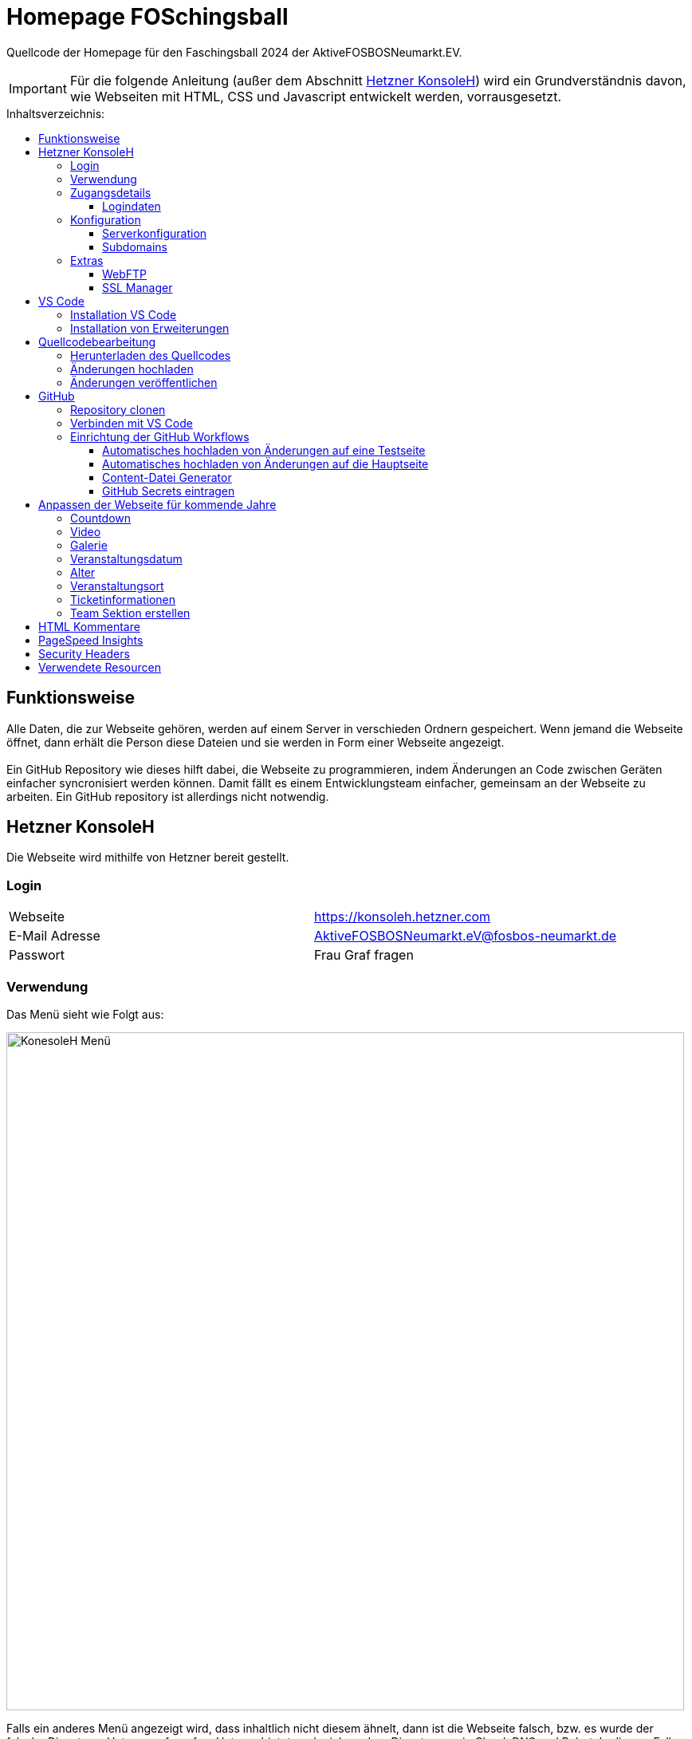 = Homepage FOSchingsball
:toc:
:toc-title: Inhaltsverzeichnis:
:toc-placement: preamble
:toc-text-decoration: none
:toclevels: 16

:asset: https://raw.githubusercontent.com/tobilinz/homepage-foschingsball/main/.github/readme-assets/
:mainpage: link:https://github.com/tobilinz/homepage-foschingsball[Hauptseite dieses Repositories]footnote:id[https://github.com/tobilinz/homepage-foschingsball]

Quellcode der Homepage für den Faschingsball 2024 der AktiveFOSBOSNeumarkt.EV.

IMPORTANT: Für die folgende Anleitung (außer dem Abschnitt <<Hetzner KonsoleH>>) wird ein Grundverständnis davon, wie Webseiten mit HTML, CSS und Javascript entwickelt werden, vorrausgesetzt.




== Funktionsweise

Alle Daten, die zur Webseite gehören, werden auf einem Server in verschieden Ordnern gespeichert. Wenn jemand die Webseite öffnet, dann erhält die Person diese Dateien und sie werden in Form einer Webseite angezeigt. +
 +
Ein GitHub Repository wie dieses hilft dabei, die Webseite zu programmieren, indem Änderungen an Code zwischen Geräten einfacher syncronisiert werden können. Damit fällt es einem Entwicklungsteam einfacher, gemeinsam an der Webseite zu arbeiten. Ein GitHub repository ist allerdings nicht notwendig.




== Hetzner KonsoleH

Die Webseite wird mithilfe von Hetzner bereit gestellt. +


=== Login

[cols="1,1"]
|===

| Webseite 
| https://konsoleh.hetzner.com

| E-Mail Adresse
| AktiveFOSBOSNeumarkt.eV@fosbos-neumarkt.de

| Passwort
| Frau Graf fragen

|===


=== Verwendung

Das Menü sieht wie Folgt aus:

image::{asset}konsoleh-menu.jpeg["KonesoleH Menü", width=850]

Falls ein anderes Menü angezeigt wird, dass inhaltlich nicht diesem ähnelt, dann ist die Webseite falsch, bzw. es wurde der falsche Dienst von Hetzner aufgerufen. Hetzner bietet noch viele andere Dienste an, wie Cloud, DNS und Robot. In diesem Fall wird geraten, den Webseitenlink noch einmal zu überprüfen. Das benötigte Tool heißt `KonsoleH`. +

Am wichtigsten ist das Menü "Einstellungen". Im Folgenden werden alle Menüpunkte des Einstellungsmenüs beschrieben.


=== Zugangsdetails

==== Logindaten

Am wichtigsten ist das Untermenü "FTP-Hauptbenutzer". Dort können Server-Domain, Loginname, Passwort und noch mehr eingesehen werden. + 
Die Sektion <<GitHub Actions>> beschreibt, wie der FTP Server verwendet werden kann, um mit GitHub Änderungen automatisch auf die Webseite hoch zu laden.


=== Konfiguration

==== Serverkonfiguration

Hier werden die wichtigsten Einstellungen vorgenommen. +
 +
Es kann festgelegt werden, welcher Ordner angezeigt wird, wenn https://foschingsball.de aufgerufen wird. (Startverzeichnis) +
 +
Außerdem kann hier auch die `.htaccess` Datei bearbeitet werden. Diese zu konfigurieren ist nicht notwendig, aber empfohlen. Sie beinhaltet sämtliche Einstellungen, mit denen die Sicherheit der Webseite beeinflusst werden kann. Zum Beispiel können Header bearbeitet werden. Die `.htaccess` Datei in den `2024` und `resources` Ordnern können als Beispiele herangenommen werden. +
Ob die Header richtig konfiguriert sind, kann auf https://securityheaders.com überprüft werden.

==== Subdomains

Hier können neue Subdomains hinzugefügt werden, die die Inhalte bestimmter Ordner anzeigen Auf diese Weise kann zum Beispiel die Hauptseite unter `https://foschingsball.de` angezeigt werden`und zusätzlich könnte eine Testseite zum Testen von neuen Funktionen, bevor sie veröffentlicht werden, unter `https://test.foschingsball.de` angezeigt werden. Aktuelle Konfiguration:

[%header, cols="1,1,1"]
|===

| Ordnername
| Zielordner
| Verwendung

| 2024
| /2024
| Aktuelle Hauptseite

| resources
| /resources
| Hier werden Resourcen gespeichert, die von den verschiedenen Webseiten aller Jahrgänge (2024, 2025, 2026, ...) verwendet werden können, wie Bilder, Videos und mehr. Es ist besser, diese Resourcen NICHT bei jedem Ordner für jeden Jahrgang zu speichern, da sonst die 10GB Speicher schnell voll sein können. Ziel ist, dass alte Resourcen auch in weiter Zukunft noch zum Abrufen verfügbar sein können.

| test
| /test
| Testseite, auf der neue Funktionen auf verschiedenen Geräten getestet werden können, bevor diese veröffentlicht werden.

|===


=== Extras

==== WebFTP

Hier kann auf die Dateien und Ordner der Webseite zugegriffen werden. Die Inhalte dieser Ordner werden den Nutzern, die die Webseite aufrufen, angezeigt.

==== SSL Manager

Hier können SSL Zertifikate erstellt werden. Diese sind wichtig, um einen sicheren Datenverkehr zwischen Webseite und Nutzer zu gewährleisten.




== VS Code

Um den Code der Webseite bearbeiten zu können, muss ein Texteditor verwendet werden. Empfohlen wird hierfür link:https://code.visualstudio.com[Visual Studio Code]footnote:[https://code.visualstudio.com]. Es gibt online sehr viele Tutorials zu diesem Programm. Falls manche Details dieser Anleitung nicht visuell genug sind, kann nach solchen gesucht werden.


=== Installation VS Code

Der Editor kann hier heruntergeladen werden: https://code.visualstudio.com/Download +


=== Installation von Erweiterungen

Um die Webentwicklung zu erleichern, wird die Erweiterung link:https://marketplace.visualstudio.com/items?itemName=ritwickdey.LiveServer[Live Server]footnote:[https://marketplace.visualstudio.com/items?itemName=ritwickdey.LiveServer] empfohlen.




== Quellcodebearbeitung


=== Herunterladen des Quellcodes

Zuerst muss dieses Projekt heruntergeladen werden. Dafür muss auf der Hetzner KonsoleH Webseite das WebFTP tool geöffnet werden (<<WebFTP>>). Das Tool sieht wie folgt aus:

image::{asset}webftp.jpeg["KonesoleH Menü", width=850]

Danach muss der Ordner `public_html` geöffnet werden.
Der Code der Webseite befindet sich im Ordner `2024`. Dieser muss heruntergeladen werden. 
Auf dem PC wird dann eine `zip` Datei gespeichert. Es ist wichtig, diese zu einem Ordner zu entpacken, da in Visual Studio Code nur Ordner geöffnet werden können.
Nun kann der Ordner In Visual Studio Code geöffnet werden und der Quellcode der Webseite kann bearbeitet werden. 


=== Änderungen hochladen

Nachdem die gewünschten Änderungen vorgenommen wurden, müssen die modifizierten Dateien wieder hochgeladen werden. 
Hierfür muss zuerst wieder das WebFTP Portal, welches auch zum herunteralden der 'alten' Datein verwendet wurde, geöffnet werden.
Im `public_html` Ordner muss nun ein neuer Ordner namens `2025` erstellt werden. Darin können die veränderten Dateien hochgeladen werden.

[IMPORTANT] 
====
Direkt im 2025 Ordner *MUSS* eine `index.html` Datei sein. Diese wird Nutzern am Ende angezeigt. Wenn sich dort keine `index.html` Dati befindet, dann wird Nutzern keine Webseite angezeigt. Die `index.html` Datei darf auch nicht in unterordnern sein. Sie muss sich direkt im `2025` Ordner befinden.
====


=== Änderungen veröffentlichen

Dieser Schritt muss nur einmal ausgeführt werden.
Die Änderungen werden Nutzern unter https://foschingsball.de noch nicht angezeigt, da aktuell noch der Ordner `2024` als Startverzeichnis angezeigt wird.
Das Startverzeichnis kann im Menü <<Serverkonfiguration>> geändert werden. 
Dafür muss im kleien Fenster mit den Ordnernamen der Ordner `2025` ausgewählt werden. 
Der Ordner kann nun als Startverzeichnis durch betätigung des Knopfes `Startverzeichnis setzen` geändert werden. Neben dem Ordner sollte nun ein kleines Haus icon erscheinen. Nun ist die neue Webseite unter https://foschingsball.de erreichbar.




== GitHub

Dieser Teil ist optional. GitHub kann allerdings bei der Entwicklung helfen, da man mit diesem Werkzeug besser im Team arbeiten kann. Außerdem lässt sich das herunterladen des Quellcodes von WebFTP und das erneute Hochladen der Änderungen hiermit automatisieren. Da dieser Schritt optional ist, und im Internet viele gute Anleitungen vorhanden sind, folgt hier nur eine kurze Zusammenfassung.


=== Repository clonen

Verschiedene Projekte werden in GitHub als Repositories gespeichert. Dieses Repository enthält den Code für die Webseite des FOSchingsballs von 2024. Es soll allerdings archiviert bleiben. Das heißt, dass hier keine Änderungen mehr vorgenommen werden können. Das Repository soll in Zukunkft als Zeitkapsel dienen. Um nun doch veränderungen für kommende Jahre vor zu nehmen, muss es geforkt werden.


=== Verbinden mit VS Code

Um die Entwicklung zu erleichtern kann Visual Studio Code auch mit GitHub verbunden werden. Somit können Änderungen direkt vom eigenen Computer aus hochgeladen und synchronisiert werden.


=== Einrichtung der GitHub Workflows

Es existieren ein paar GitHub workflows, die das Arbeiten mit der Webseite deutlich vereinfachen. Die Skripte für diese befinden sich unter `.github/workflows/`.

==== Automatisches hochladen von Änderungen auf eine Testseite

Das hierfür zuständige Skript heißt `testdeploy.yml`. Es muss nicht bearbeitet werden. Allerdings benötigt GitHub die Zugangsdaten für WebFTP von Hetzner, damit die Änderungen hochgeladen werden können. Eine Anleitung dazu, wie die Anmeldedaten an GitHub weitergegeben werden können, findet sich in der <<GitHub Secrets eintragen>> Sektion. +
 +
Die Testseite ist unter `https://test.foschingsball.de/main/` verfügbar. Wenn mehrere Branches erstellt werden, sind zusätzliche Seiten unter `https://test.foschingsball.de/<branch name>/` verfügbar. Unter `test.foschingsball.de` wird eine Übersicht an Testseiten angezeigt. Diese muss allerdings manuell in WebFTP von Hetzner bearbeitet werden, falls neue Branches hinzukommen. +
 +
Die Testseite aktualisiert sich jedes mal, wenn neue Änderungen hochgeladen werden.

==== Automatisches hochladen von Änderungen auf die Hauptseite

Das hierfür zuständige Skript heißt `releasedeploy.yml`.
Hier muss unter

[source,yml]
env:
  YEAR: 2024


das Jahr auf `2025` korrigiert werden. +
 +
Außerdem benötigt GitHub die Zugangsdaten für WebFTP von Hetzner, damit die Änderungen hochgeladen werden können. Eine Anleitung dazu, wie die Anmeldedaten an GitHub weitergegeben werden können, findet sich in der <<GitHub Secrets eintragen>> Sektion. +
 +
Die Hauptseite aktualisiert sich jedes mal, wenn ein neuer `Release` in {mainpage} erstellt wird.

==== Content-Datei Generator

Die Bilder für die Galerie werden ausschließlich in WebFTP gespeichert (im `public_html/resources/<Jahr>/pictures/` Ordner). Wenn jemand wie Galerie aufruft, werden diese von Hetzner geladen. Damit die Webseite weiß, welche Dateien sie laden soll, existiert in diesen `pictures` Ordnern eine `content.json` Datei mit allen Namen der Dateien, die in den `pictures` Ordnern sind. Wenn neue Bilder hochgeladen werden sollen, müssen die Dateien in diese Ordner hochgeladen werden. Anschließend muss in der `content.json` der Name der neuen Datei hinzugefügt werden. Vor allem, wenn viele Bilder hochgeladen werden, ist das nerfig. Das `generate-content-file.yml` Skript übernimmt diese Arbeit. +
 +
Das hierfür zuständige Skript heißt `generate-content-file.yml`. Es muss nicht bearbeitet werden. Allerdings benötigt GitHub die Zugangsdaten für WebFTP von Hetzner, damit die Änderungen hochgeladen werden können. Eine Anleitung dazu, wie die Anmeldedaten an GitHub weitergegeben werden können, findet sich in der <<GitHub Secrets eintragen>> Sektion. +
 +
Das Skript kann aktiviert werden, indem auf {mainpage} unter `Actions>Generate content file` auf `Run workflow` geclickt wird. Danach muss das Jahr eingetragen werden, für das die Datei aktualisiert werden soll (2023, 2024, 2025). Durch Betätigung des grünen `Run workflow` Knopf wird der Workflow schließlich ausgeführt.

==== GitHub Secrets eintragen

GitHub benötigt für einige Workflows die Zugangsdaten für WebFTP von Hetzner. In den Workflow Skripten sind die Logindaten wie folgt eingetragen:


[source,yml]
server: ${{ secrets.FTP_SERVER }}
username: ${{ secrets.FTP_USERNAME }}
password: ${{ secrets.FTP_PASSWORD }}

Die benötigten Informationen, wie `server`, `username` und `password` sind hier als `secrets` eingetragen. Diese Zeilen dürfen *NIEMALS* durch die echten Informationen ersetzt werden, da fremde ansonsten auch Änderungen an der Webseite vornehmen können, was zu Problemen führen kann. Stattdessen gibt es bei der {mainpage} unter `Settings>Secrets and Variables>Actions` eine Sektion mit dem Titel `Repository secrets`. Dort können die echten Logindaten eingetragen werden. Dafür einfach auf den grünen `New repository secret` Knopf drücken, unter `Name` den Variablennamen eintragen (`FTP_SERVER`, `FTP_USERNAME` oder `FTP_PASSWORD`) und unter `Secret` die entsprechenden Daten einfügen. Die Daten Lassen sich im <<Logindaten>> Abschnitt in KonsoleH von Hetzner nachlesen. Es können entweder die Daten des FTP-Hauptbenutzers verwendet werden oder es kann ein zusätzlicher FTP-Benutzer hinzugefügt werden. Die Secrets müsse nur einmal hinzugefügt werden. Dann können alle Workflows auf die Secrets zugreifen. +




== Anpassen der Webseite für kommende Jahre

=== Countdown

Die Webseite besitzt einen Countdown, der sich aktiviert, wenn weniger als 100 Tage bis zum Event übrig sind und sich nach seinem Ablauf automatisch wieder deaktiviert. +
 +
Um den Countdown wieder zu aktivieren, müssen zuerst in `src/index.html` das div mit der ID `counter` und das Skript (`script`) mit der Quelle ...`countDown.js` unkommentiert werden (Siehe <<Kommentare>>). +
 +
Danach muss im Skript `src/home/scripts/countDown.js` in der ersten Zeile das Datum aktualisiert werden:

[source,javascript]
const date = Date.parse(`2024-02-09T19:00:00.000+01:00`);

Das Datum ist wie folgt aufgebaut: `jahr-monat-tagTstunde:...` Das `T` zwischen `tag` und `stunden` muss da stehen. +


=== Video

Das Video kann aktualisiert werden, indem in WebFTP unter `public_html/resources/2024/videos/` ein neues Video hochgeladen wird. Wenn der Ordner Videos nicht existiert, dann kann einfach ein neuer erstellt werden. Danach muss unter `src/index.html` Die Sektion mit der ID `video` bearbeitet werden.

[source,html]
<section id="video">
    <h2>Video</h2>
    <video class="main-video" controls preload="none" poster="home/video-poster.webp">
        <source src="https://resources.foschingsball.de/2023/videos/video-2023-h264-aac.mp4"
                type="video/mp4">
        <meta content="FOSchingsball 2023" itemprop="name">
        <meta content="Video, dass den Aufbau und die Feier vom FOSchingsball aus dem Jahr 2023 zeigt."
              itemprop="description">
        <meta content="PT4M53S" itemprop="duration">
    </video>
</section>

Hier muss zuerst beim `source` Element der `src` Tag bearbeitet werden. Es muss nur `2023` durch `2024` ersetzt werden und `video-2023-h264-aac.mp4` muss durch den Namen der neuen Videodatei ersetzt werden. Falls das neue Video kein mp4 Video ist, muss der `type` Tag von `video/mp4` zum neuen Videotypen geändert werden. Es ist allerdings empfehlenswert, mp4 als Dateiformat zu verwenden, da mp4 in allen Browsern (auch Safari) unterstützt wird. +
 + 
Nun muss noch die Dauer des Videos beim `meta` Element mit dem Tag `itemprop=duration` geändert werden. Das Format ist: `PTminutenMsekundenS`.
Auch der Name und die Beschreibung der anderen `meta` Tags sollten angepasst werden.

TIP: Es ist empfehlenswert, das Video zu komprimieren, um die Mobilen Daten von Nutzern zu schonen.


=== Galerie

Zur Galerie können Bilder hinzu gefügt werden, indem die Bilddateien zuerst in WebFTP hochgeladen werden. +
Bilder aus dem Jahr 2024 müssten zum Beispiel in WebFTP nach `public_html/resources/2024/pictures/` hochgeladen werden. Dann müssen die Dateinamen der hinzugefügten Bilder zu einer `content.json` Datei im selben Ordner hinzugefügt werden. Als Beispiele können die Ordner der Vorjahre herangezogen werden.

TIP: In der Sektion <<Content-Datei Generator>> wird gezeigt, wie dieser Prozess mit GitHub Workflows vereinfacht werden kann.

TIP: Es ist empfehlenswert, die Bilder auf eine Höhe von 600 Pixeln zu begrenzen, um den maximalen Speicherplatz von WebFTP zu schonen. Empfohlenes Programm: Gimp

TIP: Das Dateiformat `webp` ist speichereffizienter und in jedem Browser unterstützt. Es wird empfohlen, alle Bilder in dieses zu konvertieren. Empfohlenes Programm: Gimp

WARNING: Standardmäßig werden nur Bilder der Jahre 2023 bis 2024 geladen. Zum Laden mehrerer Jahre, muss der zweite Parameter der `loadGallery` Funktion in `src/galerie/script.js` von `2024` auf das neue Jahr geändert werden. Für beispielsweise den Wert 2027 werden alle Bilder der Jahre 2023 bis 2027 geladen.


=== Veranstaltungsdatum

Zum Anzeigen des Veranstaltungsdatums muss die Sektion mit der ID `datum` unkommentiert werden (Siehe <<Kommentare>>). +
 + 
Nun können das dort angegebene Datum und die Uhrzeit angepasst werden.


=== Alter

Zum Anzeigen des Mindestalters muss die Sektion mit der ID `alter` unkommentiert werden (Siehe <<Kommentare>>). +
 + 
Nun kann das dort angegebene Mindestalter angepasst werden.


=== Veranstaltungsort

Zum Anzeigen des Veranstaltungsorts muss die Sektion mit der ID `ort` unkommentiert werden (Siehe <<Kommentare>>). +
 +
Der Folgende Teil ist nur notwendig, wenn der Veranstalungsort nicht die kleine Jurahalle ist. +
 + 
Zuerst muss die angegebene Adresse (Wert des `data-title`-Tags) aktualisiert werden. Dann muss auf Google Maps die benötigte Adresse gesucht werden und die Ansciht muss auf `Satelitenansicht` gesetzt werden. Nun muss unter `Teilen>Karte einbetten` der dortige HTML Code kopiert werden. Der Code sollte wie Folgt aussehen:

[source,html]
<iframe src="https://www.google.com/maps/embed?pb=!laaaaaaaaaaaaaangerLink" width="400" height="300" style="border:0;" allowfullscreen="" loading="lazy" referrerpolicy="no-referrer-when-downgrade"></iframe>

Hier ist nur der Link wichtig (`https://www.google.com/maps/embed?pb=!laaaaaaaaaaaaaangerLink`). Dieser muss anstelle des alten Links, der im `data-src` Tag angegeben ist, eingefügt werden. +
 +
Jetzt muss nur noch das Platzhalterbild, das angezeigt wird, während die Karte lädt, geändert werden. Hierfür muss die Webseite mit der aktualisierten Karte geöffnet werden. Am PC müssen dann die DevTools geöffnet werden (oft mit der F12 Taste). Im `Elemente` Tab muss nun das div, in dem der Neue Link eingefügt wurde, ausgewählt werden und es muss ein Screenshot davon erstellt werden (Rechtsclick auf das Element und Screenshot erstellen). Dieses kann nun in ein WebP Bild umgewandelt werden. Nun kann das Bild unter `src/home/map-placeholders/main-map-placeholder.webp` durch das neue ersetzt werden. 


=== Ticketinformationen

Zum Anzeigen der Ticketinformationen muss die Sektion mit der ID `tickets` unkommentiert werden (Siehe <<Kommentare>>). +
 + 
Nun können das dort angegebenen Daten angepasst werden. +
Außerdem sollte das div mit der ID `vorverkauf-warning` versteckt werden, indem es zu einem Kommentar umgewandelt wird. Die nachfolgenden divs enthalten Karten und Texte, die beschreiben, wo der Vorverkauf stattfindet. Diese können genauso angepasst werden, wie die Hauptkarte unter <<Veranstaltungsort>>. Manche Karten sind mit der Klasse `sold-out``markiert. Je nachdem, ob an diesen Orten noch Tickets verkauft werden, sollte diese Klasse entfernt oder hinzugefügt werden.


=== Team Sektion erstellen

Ein Git-Branch des Projekts heißt `team-section`. Es war ursprünglich geplant, eine Team Sektion zur Webseite hinzuzugügen, allerdings gelang das aus zeitlichen Gründen nicht mehr. Der Code ist noch verfügbar, falls nachfolgende Teams die Team Sektion vollenden wollen.




== HTML Kommentare

HTML Elemente können mithilfe von `!--` nach dem ersten Zeichen (`<`) und `--` vor dem letzten Zeichen (`>`) kommentiert werden. +
Beispiele: 

.Unkommentiert:
[source,html]
<div>Inhalt</div>

.Kommentiert:
[source,html]
<!--div>Inhalt</div-->

Elemente, die als Kommentar markiert sind, werden ignoriert und somit auch nicht angezeigt. Das ist nützlich, wenn Elemente, die aktuell nicht benötigt werden, aber zu einem späteren Zeitpunkt nützlich werden könnten, versteckt werden sollen. 




== PageSpeed Insights

PageSpeed Insights kann testen, ob Webseiten gut für Google und andere Suchmaschienen optimiert sind. Das Werkzeug kann auch dabei helfen, die Webseitenerfahrung für Nutzer zu verbessern. Die Folgenden Eigenschaften werden Gemessen:

https://pagespeed.web.dev

== Security Headers 
https://securityheaders.com




== Verwendete Resourcen

[%header, cols="1,1"]
|===

| Resource
| Link

| Mauer Hintergrund
| https://www.pexels.com/de-de/foto/brown-brick-wall-nahaufnahme-fotografie-21380

| Avatar Generator
| https://personas.draftbit.com

| Discokugel
| https://www.svgrepo.com/svg/283903/disco-ball-disco

| Generic Avatar
| https://www.svgrepo.com/svg/213788/avatar-user

| Three Dots horizontal
| https://www.svgrepo.com/svg/124304/three-dots

| Arrow Left
| https://www.svgrepo.com/svg/489363/arrow-left-2

| Instagram Logo
| https://www.svgrepo.com/svg/489007/instagram

| TikTik Logo
| https://www.svgrepo.com/svg/473806/tiktok

| Mail Icon
| https://www.svgrepo.com/svg/489040/mail

| Link Icon
| https://www.svgrepo.com/svg/478989/link-5

|===
